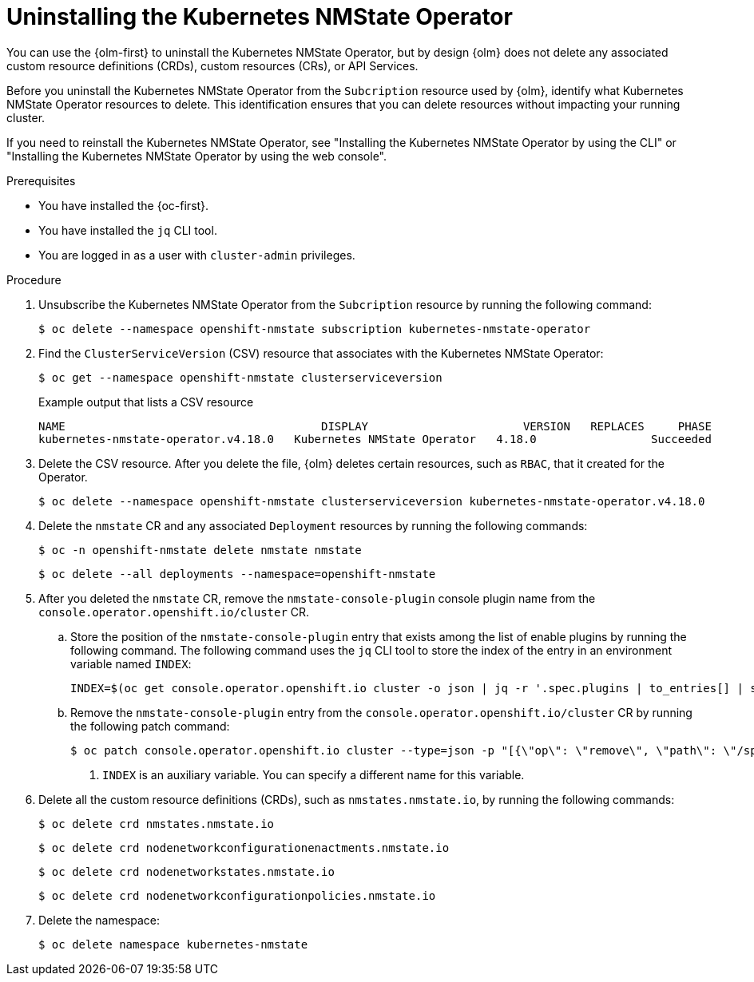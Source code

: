 // Module included in the following assemblies:
//
// networking/k8s_nmstate/k8s-nmstate-about-the-kubernetes-nmstate-operator.adoc

:_mod-docs-content-type: PROCEDURE
[id="k8s-nmstate-uninstall-operator_{context}"]
= Uninstalling the Kubernetes NMState Operator

You can use the {olm-first} to uninstall the Kubernetes NMState Operator, but by design {olm} does not delete any associated custom resource definitions (CRDs), custom resources (CRs), or API Services.

Before you uninstall the Kubernetes NMState Operator from the `Subcription` resource used by {olm}, identify what Kubernetes NMState Operator resources to delete. This identification ensures that you can delete resources without impacting your running cluster.

If you need to reinstall the Kubernetes NMState Operator, see "Installing the Kubernetes NMState Operator by using the CLI" or "Installing the Kubernetes NMState Operator by using the web console".

.Prerequisites

* You have installed the {oc-first}.
* You have installed the `jq` CLI tool.
* You are logged in as a user with `cluster-admin` privileges.

.Procedure

. Unsubscribe the Kubernetes NMState Operator from the `Subcription` resource by running the following command:
+
[source,terminal]
----
$ oc delete --namespace openshift-nmstate subscription kubernetes-nmstate-operator
----

. Find the `ClusterServiceVersion` (CSV) resource that associates with the Kubernetes NMState Operator:
+
[source,terminal]
----
$ oc get --namespace openshift-nmstate clusterserviceversion
----
+
.Example output that lists a CSV resource
[source,terminal]
----
NAME                              	  DISPLAY                   	VERSION   REPLACES     PHASE
kubernetes-nmstate-operator.v4.18.0   Kubernetes NMState Operator   4.18.0           	   Succeeded
----

. Delete the CSV resource. After you delete the file, {olm} deletes certain resources, such as `RBAC`, that it created for the Operator.
+
[source,terminal]
----
$ oc delete --namespace openshift-nmstate clusterserviceversion kubernetes-nmstate-operator.v4.18.0
----

. Delete the `nmstate` CR and any associated `Deployment` resources by running the following commands:
+
[source,terminal]
----
$ oc -n openshift-nmstate delete nmstate nmstate
----
+
[source,terminal]
----
$ oc delete --all deployments --namespace=openshift-nmstate
----

. After you deleted the `nmstate` CR, remove the `nmstate-console-plugin` console plugin name from the `console.operator.openshift.io/cluster` CR.
+
.. Store the position of the `nmstate-console-plugin` entry that exists among the list of enable plugins by running the following command. The following command uses the `jq` CLI tool to store the index of the entry in an environment variable named `INDEX`:
+
[source,terminal]
----
INDEX=$(oc get console.operator.openshift.io cluster -o json | jq -r '.spec.plugins | to_entries[] | select(.value == "nmstate-console-plugin") | .key')
----
+
.. Remove the `nmstate-console-plugin` entry from the `console.operator.openshift.io/cluster` CR by running the following patch command:
+
[source,terminal]
----
$ oc patch console.operator.openshift.io cluster --type=json -p "[{\"op\": \"remove\", \"path\": \"/spec/plugins/$INDEX\"}]" <1>
----
<1> `INDEX` is an auxiliary variable. You can specify a different name for this variable.

. Delete all the custom resource definitions (CRDs), such as `nmstates.nmstate.io`, by running the following commands:
+
[source,terminal]
----
$ oc delete crd nmstates.nmstate.io
----
+
[source,terminal]
----
$ oc delete crd nodenetworkconfigurationenactments.nmstate.io
----
+
[source,terminal]
----
$ oc delete crd nodenetworkstates.nmstate.io
----
+
[source,terminal]
----
$ oc delete crd nodenetworkconfigurationpolicies.nmstate.io
----

. Delete the namespace:
+
[source,terminal]
----
$ oc delete namespace kubernetes-nmstate
----
